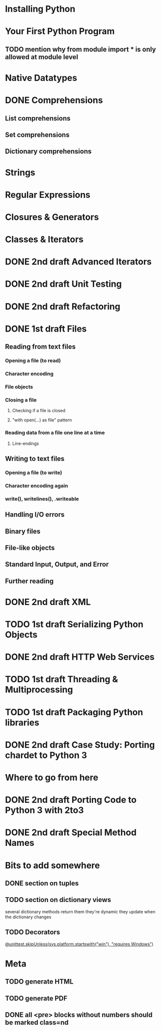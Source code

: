 * Installing Python
* Your First Python Program
** TODO mention why from module import * is only allowed at module level
* Native Datatypes
* DONE Comprehensions
** List comprehensions
** Set comprehensions
** Dictionary comprehensions
* Strings
* Regular Expressions
* Closures & Generators
* Classes & Iterators
* DONE 2nd draft Advanced Iterators
  SCHEDULED: <2009-07-15 Wed> CLOSED: [2009-07-15 Wed 20:57]
* DONE 2nd draft Unit Testing
* DONE 2nd draft Refactoring
* DONE 1st draft Files
  SCHEDULED: <2009-07-16 Thu> CLOSED: [2009-07-19 Sun 15:26]
** Reading from text files
*** Opening a file (to read)
*** Character encoding
*** File objects
*** Closing a file
**** Checking if a file is closed
**** "with open(...) as file" pattern
*** Reading data from a file one line at a time
**** Line-endings
** Writing to text files
*** Opening a file (to write)
*** Character encoding again
*** write(), writelines(), .writeable
** Handling I/O errors
** Binary files
** File-like objects
** Standard Input, Output, and Error
** Further reading
* DONE 2nd draft XML
* TODO 1st draft Serializing Python Objects
* DONE 2nd draft HTTP Web Services
  CLOSED: [2009-07-15 Wed 20:57]
* TODO 1st draft Threading & Multiprocessing
* TODO 1st draft Packaging Python libraries
* DONE 2nd draft Case Study: Porting chardet to Python 3
* Where to go from here
* DONE 2nd draft Porting Code to Python 3 with 2to3
* DONE 2nd draft Special Method Names
* Bits to add somewhere
** DONE section on tuples
** TODO section on dictionary views
several dictionary methods return them
they're dynamic
they update when the dictionary changes
** TODO Decorators
[[http://docs.python.org/3.1/whatsnew/3.1.html][@unittest.skipUnless(sys.platform.startswith("win"), "requires Windows")]]
* Meta
** TODO generate HTML
** TODO generate PDF
** DONE all <pre> blocks without numbers should be marked class=nd
   CLOSED: [2009-07-14 Tue 20:55]
